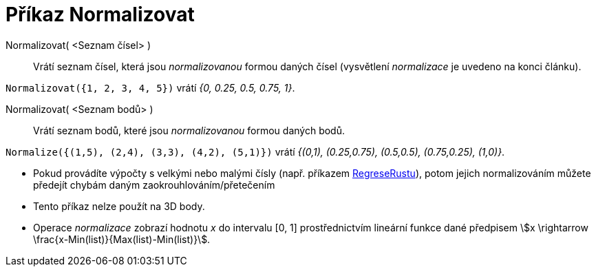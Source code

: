 = Příkaz Normalizovat
:page-en: commands/Normalize
:page-aliases: commands/Normalise.adoc
ifdef::env-github[:imagesdir: /cs/modules/ROOT/assets/images]


====

Normalizovat( <Seznam čísel> )::
  Vrátí seznam čísel, která jsou _normalizovanou_ formou daných čísel (vysvětlení _normalizace_ je uvedeno na konci článku).

[EXAMPLE]
====

`++Normalizovat({1, 2, 3, 4, 5})++` vrátí _{0, 0.25, 0.5, 0.75, 1}_.

====

Normalizovat( <Seznam bodů> )::
  Vrátí seznam bodů, které jsou _normalizovanou_ formou daných bodů.

[EXAMPLE]
====

`++Normalize({(1,5), (2,4), (3,3), (4,2), (5,1)})++` vrátí _{(0,1), (0.25,0.75), (0.5,0.5), (0.75,0.25), (1,0)}_.

====

[NOTE]
====

* Pokud provádíte výpočty s velkými nebo malými čísly (např. příkazem xref:/commands/RegreseRustu.adoc[RegreseRustu]), potom
jejich normalizováním můžete předejít chybám daným zaokrouhlováním/přetečením
* Tento příkaz nelze použít na 3D body.
* Operace _normalizace_ zobrazí hodnotu _x_ do intervalu [0, 1] prostřednictvím lineární funkce dané předpisem stem:[x \rightarrow \frac{x-Min(list)}{Max(list)-Min(list)}].
====
